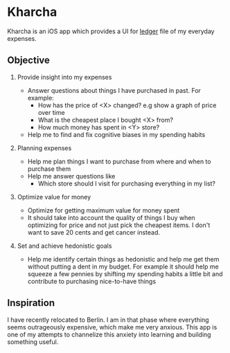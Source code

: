 * Kharcha

Kharcha is an iOS app which provides a UI for [[https://github.com/simonmichael/hledger][ledger]] file of my everyday
expenses.

** Objective

1. Provide insight into my expenses

   - Answer questions about things I have purchased in past. For example:
     - How has the price of <X> changed? e.g show a graph of price over time
     - What is the cheapest place I bought <X> from?
     - How much money has spent in <Y> store?
   - Help me to find and fix cognitive biases in my spending habits

2. Planning expenses

   - Help me plan things I want to purchase from where and when to purchase
     them
   - Help me answer questions like
     - Which store should I visit for purchasing everything in my list?

3. Optimize value for money

   - Optimize for getting maximum value for money spent
   - It should take into account the quality of things I buy when optimizing
     for price and not just pick the cheapest items. I don't want to save 20
     cents and get cancer instead.

4. Set and achieve hedonistic goals

   - Help me identify certain things as hedonistic and help me get them without
     putting a dent in my budget. For example it should help me squeeze a few
     pennies by shifting my spending habits a little bit and contribute to
     purchasing nice-to-have things

** Inspiration

I have recently relocated to Berlin. I am in that phase where everything seems
outrageously expensive, which make me very anxious. This app is one of my
attempts to channelize this anxiety into learning and building something useful.

